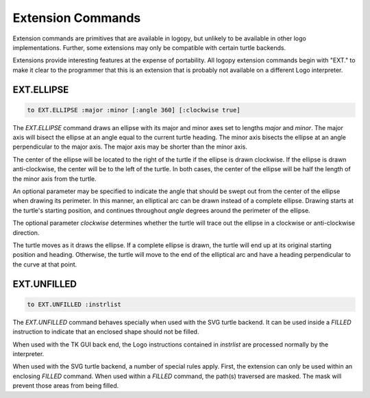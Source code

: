 
Extension Commands
==================

Extension commands are primitives that are available in logopy, but unlikely
to be available in other logo implementations.  Further, some extensions may
only be compatible with certain turtle backends.

Extensions provide interesting features at the expense of portability.  All
logopy extension commands begin with "EXT." to make it clear to the programmer
that this is an extension that is probably not available on a different Logo
interpreter.


EXT.ELLIPSE 
-----------

.. code::

    to EXT.ELLIPSE :major :minor [:angle 360] [:clockwise true]

The *EXT.ELLIPSE* command draws an ellipse with its major and minor axes set
to lengths `major` and `minor`.  The major axis will bisect the ellipse at
an angle equal to the current turtle heading.  The minor axis bisects the
ellipse at an angle perpendicular to the major axis.  The major axis may
be shorter than the minor axis.

The center of the ellipse will be located to the right of the turtle if the
ellipse is drawn clockwise.  If the ellipse is drawn anti-clockwise, the center
will be to the left of the turtle.  In both cases, the center of the ellipse
will be half the length of the minor axis from the turtle.

An optional parameter may be specified to indicate the angle that should be
swept out from the center of the ellipse when drawing its perimeter.  In this
manner, an elliptical arc can be drawn instead of a complete ellipse.  Drawing
starts at the turtle's starting position, and continues throughout `angle`
degrees around the perimeter of the ellipse.

The optional parameter `clockwise` determines whether the turtle will trace out
the ellipse in a clockwise or anti-clockwise direction.

The turtle moves as it draws the ellipse.  If a complete ellipse is drawn, the
turtle will end up at its original starting position and heading.  Otherwise,
the turtle will move to the end of the elliptical arc and have a heading
perpendicular to the curve at that point.

EXT.UNFILLED
------------

.. code::

    to EXT.UNFILLED :instrlist

The *EXT.UNFILLED* command behaves specially when used with the SVG turtle
backend.  It can be used inside a *FILLED* instruction to indicate that an
enclosed shape should not be filled.

When used with the TK GUI back end, the Logo instructions contained
in `instrlist` are processed normally by the interpreter.

When used with the SVG turtle backend, a number of special rules apply.  First,
the extension can only be used within an enclosing *FILLED* command.  When used
within a *FILLED* command, the path(s) traversed are masked.  The mask will
prevent those areas from being filled.

